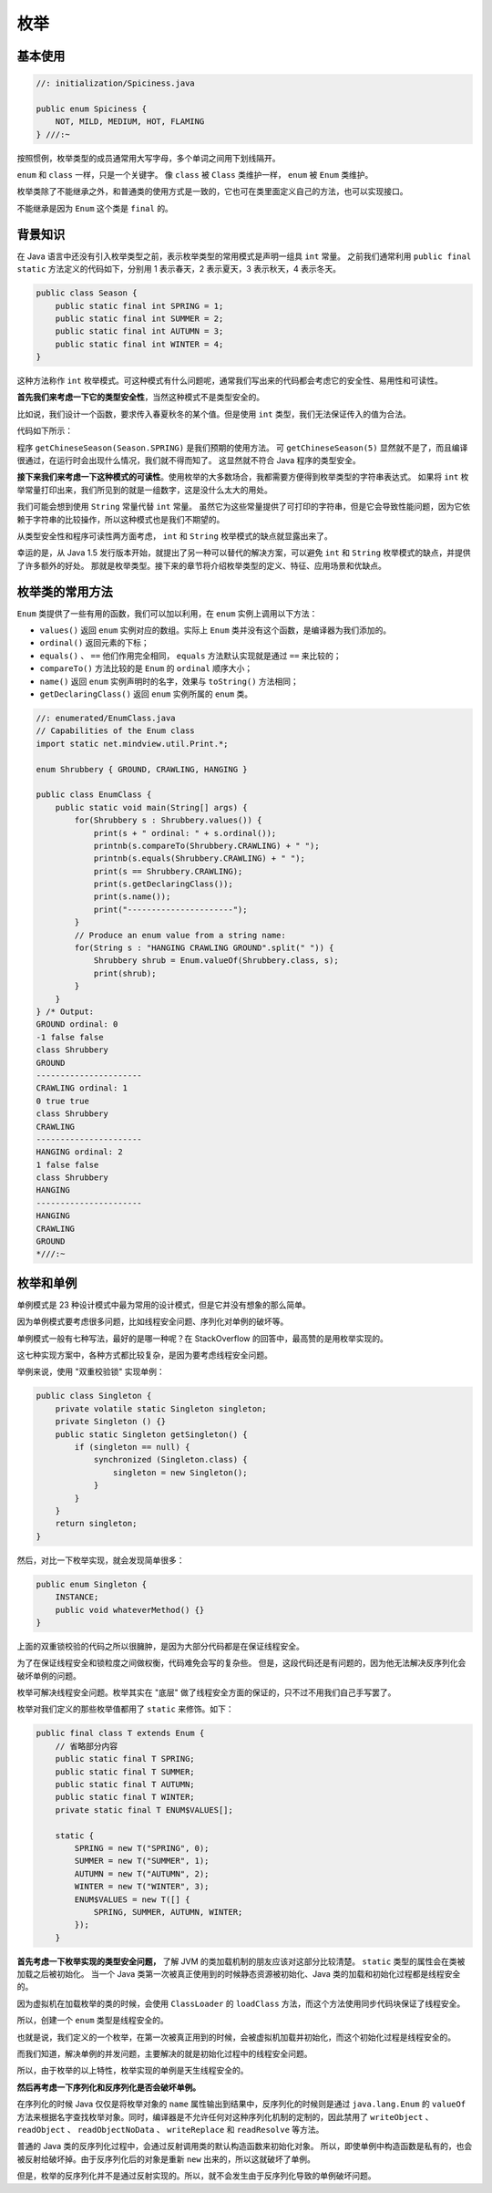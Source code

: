 ====
枚举
====

基本使用
---------

.. code-block:: java

    //: initialization/Spiciness.java

    public enum Spiciness {
        NOT, MILD, MEDIUM, HOT, FLAMING
    } ///:~

按照惯例，枚举类型的成员通常用大写字母，多个单词之间用下划线隔开。

.. code-block:: java
    :emphasize-lines: 4,9,21
    :linenos:

    //: initialization/Burrito.java

    public class Burrito {
        Spiciness degree;
        public Burrito(Spiciness degree) { this.degree = degree;}
        public void describe() {
            System.out.print("This burrito is ");
            switch(degree) {
                case NOT:    System.out.println("not spicy at all.");
                            break;
                case MILD:
                case MEDIUM: System.out.println("a little hot.");
                            break;
                case HOT:
                case FLAMING:
                default:     System.out.println("maybe too hot.");
            }
        }	
        public static void main(String[] args) {
            Burrito
                plain = new Burrito(Spiciness.NOT),
                greenChile = new Burrito(Spiciness.MEDIUM),
                jalapeno = new Burrito(Spiciness.HOT);
            plain.describe();
            greenChile.describe();
            jalapeno.describe();
        }
    } /* Output:
    This burrito is not spicy at all.
    This burrito is a little hot.
    This burrito is maybe too hot.
    *///:~

``enum`` 和 ``class`` 一样，只是一个关键字。
像 ``class`` 被 ``Class`` 类维护一样， ``enum`` 被 ``Enum`` 类维护。

枚举类除了不能继承之外，和普通类的使用方式是一致的，它也可在类里面定义自己的方法，也可以实现接口。

不能继承是因为 ``Enum`` 这个类是 ``final`` 的。

背景知识
--------

在 Java 语言中还没有引入枚举类型之前，表示枚举类型的常用模式是声明一组具 ``int`` 常量。
之前我们通常利用 ``public final static`` 方法定义的代码如下，分别用 1 表示春天，2 表示夏天，3
表示秋天，4 表示冬天。

.. code-block:: java
    
    public class Season {
        public static final int SPRING = 1;
        public static final int SUMMER = 2;
        public static final int AUTUMN = 3;
        public static final int WINTER = 4;
    }

这种方法称作 ``int`` 枚举模式。可这种模式有什么问题呢，通常我们写出来的代码都会考虑它的安全性、易用性和可读性。 

**首先我们来考虑一下它的类型安全性**，当然这种模式不是类型安全的。

比如说，我们设计一个函数，要求传入春夏秋冬的某个值。但是使用 ``int`` 类型，我们无法保证传入的值为合法。

代码如下所示：

程序 ``getChineseSeason(Season.SPRING)`` 是我们预期的使用方法。
可 ``getChineseSeason(5)`` 显然就不是了，而且编译很通过，在运行时会出现什么情况，我们就不得而知了。
这显然就不符合 Java 程序的类型安全。

**接下来我们来考虑一下这种模式的可读性**。使用枚举的大多数场合，我都需要方便得到枚举类型的字符串表达式。
如果将 ``int`` 枚举常量打印出来，我们所见到的就是一组数字，这是没什么太大的用处。

我们可能会想到使用 ``String`` 常量代替 ``int`` 常量。
虽然它为这些常量提供了可打印的字符串，但是它会导致性能问题，因为它依赖于字符串的比较操作，所以这种模式也是我们不期望的。

从类型安全性和程序可读性两方面考虑， ``int`` 和 ``String`` 枚举模式的缺点就显露出来了。

幸运的是，从 Java 1.5 发行版本开始，就提出了另一种可以替代的解决方案，可以避免 ``int`` 和 
``String`` 枚举模式的缺点，并提供了许多额外的好处。
那就是枚举类型。接下来的章节将介绍枚举类型的定义、特征、应用场景和优缺点。

枚举类的常用方法
----------------

``Enum`` 类提供了一些有用的函数，我们可以加以利用，在 ``enum`` 实例上调用以下方法：

- ``values()`` 返回 ``enum`` 实例对应的数组。实际上 ``Enum`` 类并没有这个函数，是编译器为我们添加的。
- ``ordinal()`` 返回元素的下标；
- ``equals()`` 、  ``==`` 他们作用完全相同， ``equals`` 方法默认实现就是通过 ``==`` 来比较的；
- ``compareTo()`` 方法比较的是 ``Enum`` 的 ``ordinal`` 顺序大小；
- ``name()`` 返回 ``enum`` 实例声明时的名字，效果与 ``toString()`` 方法相同；
- ``getDeclaringClass()`` 返回 ``enum`` 实例所属的 ``enum`` 类。

.. code-block:: java
    
    //: enumerated/EnumClass.java
    // Capabilities of the Enum class
    import static net.mindview.util.Print.*;

    enum Shrubbery { GROUND, CRAWLING, HANGING }

    public class EnumClass {
        public static void main(String[] args) {
            for(Shrubbery s : Shrubbery.values()) {
                print(s + " ordinal: " + s.ordinal());
                printnb(s.compareTo(Shrubbery.CRAWLING) + " ");
                printnb(s.equals(Shrubbery.CRAWLING) + " ");
                print(s == Shrubbery.CRAWLING);
                print(s.getDeclaringClass());
                print(s.name());
                print("----------------------");
            }
            // Produce an enum value from a string name:
            for(String s : "HANGING CRAWLING GROUND".split(" ")) {
                Shrubbery shrub = Enum.valueOf(Shrubbery.class, s);
                print(shrub);
            }
        }
    } /* Output:
    GROUND ordinal: 0
    -1 false false
    class Shrubbery
    GROUND
    ----------------------
    CRAWLING ordinal: 1
    0 true true
    class Shrubbery
    CRAWLING
    ----------------------
    HANGING ordinal: 2
    1 false false
    class Shrubbery
    HANGING
    ----------------------
    HANGING
    CRAWLING
    GROUND
    *///:~

枚举和单例
----------

单例模式是 23 种设计模式中最为常用的设计模式，但是它并没有想象的那么简单。

因为单例模式要考虑很多问题，比如线程安全问题、序列化对单例的破坏等。

单例模式一般有七种写法，最好的是哪一种呢？在 StackOverflow 的回答中，最高赞的是用枚举实现的。

这七种实现方案中，各种方式都比较复杂，是因为要考虑线程安全问题。

举例来说，使用 "双重校验锁" 实现单例：

.. code-block:: java

    public class Singleton {
        private volatile static Singleton singleton;
        private Singleton () {}
        public static Singleton getSingleton() {
            if (singleton == null) {
                synchronized (Singleton.class) {
                    singleton = new Singleton();
                }
            }
        }
        return singleton;
    }

然后，对比一下枚举实现，就会发现简单很多：

.. code-block:: java

    public enum Singleton {
        INSTANCE;
        public void whateverMethod() {}
    }

上面的双重锁校验的代码之所以很臃肿，是因为大部分代码都是在保证线程安全。

为了在保证线程安全和锁粒度之间做权衡，代码难免会写的复杂些。
但是，这段代码还是有问题的，因为他无法解决反序列化会破坏单例的问题。

枚举可解决线程安全问题。枚举其实在 "底层" 做了线程安全方面的保证的，只不过不用我们自己手写罢了。

枚举对我们定义的那些枚举值都用了 ``static`` 来修饰。如下：

.. code-block:: java

    public final class T extends Enum {
        // 省略部分内容
        public static final T SPRING;
        public static final T SUMMER;
        public static final T AUTUMN;
        public static final T WINTER;
        private static final T ENUM$VALUES[];

        static {
            SPRING = new T("SPRING", 0);
            SUMMER = new T("SUMMER", 1);
            AUTUMN = new T("AUTUMN", 2);
            WINTER = new T("WINTER", 3);
            ENUM$VALUES = new T([] {
                SPRING, SUMMER, AUTUMN, WINTER;
            });
        }

**首先考虑一下枚举实现的类型安全问题，**
了解 JVM 的类加载机制的朋友应该对这部分比较清楚。 ``static`` 类型的属性会在类被加载之后被初始化。
当一个 Java 类第一次被真正使用到的时候静态资源被初始化、Java 类的加载和初始化过程都是线程安全的。

因为虚拟机在加载枚举的类的时候，会使用 ``ClassLoader`` 的 ``loadClass`` 方法，而这个方法使用同步代码块保证了线程安全。

所以，创建一个 ``enum`` 类型是线程安全的。 

也就是说，我们定义的一个枚举，在第一次被真正用到的时候，会被虚拟机加载并初始化，而这个初始化过程是线程安全的。

而我们知道，解决单例的并发问题，主要解决的就是初始化过程中的线程安全问题。

所以，由于枚举的以上特性，枚举实现的单例是天生线程安全的。

**然后再考虑一下序列化和反序列化是否会破坏单例。**

在序列化的时候 Java 仅仅是将枚举对象的 ``name`` 属性输出到结果中，反序列化的时候则是通过 ``java.lang.Enum`` 的 
``valueOf`` 方法来根据名字查找枚举对象。同时，编译器是不允许任何对这种序列化机制的定制的，因此禁用了 
``writeObject`` 、 ``readObject`` 、 ``readObjectNoData`` 、 ``writeReplace`` 和 ``readResolve`` 等方法。

普通的 Java 类的反序列化过程中，会通过反射调用类的默认构造函数来初始化对象。
所以，即使单例中构造函数是私有的，也会被反射给破坏掉。由于反序列化后的对象是重新 ``new`` 出来的，所以这就破坏了单例。

但是，枚举的反序列化并不是通过反射实现的。所以，就不会发生由于反序列化导致的单例破坏问题。
